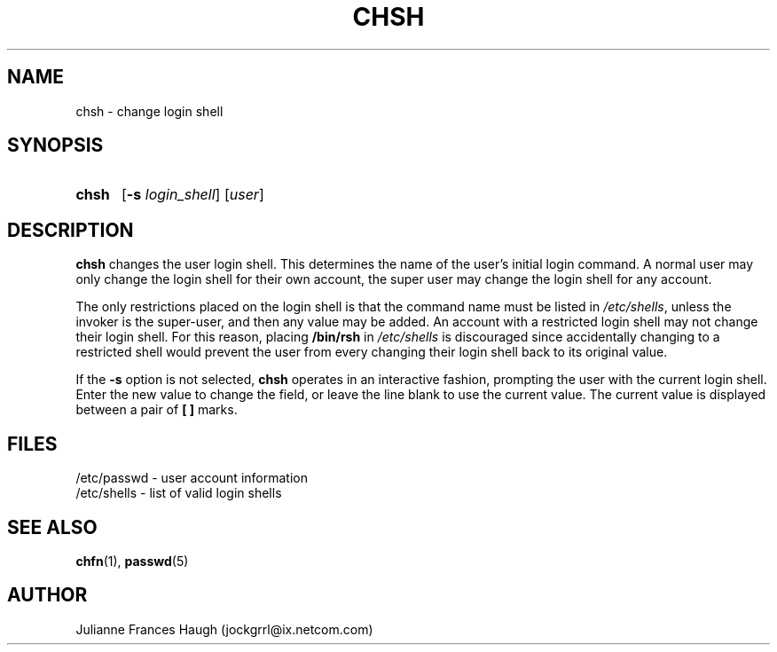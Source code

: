 .\" Copyright 1990, Julianne Frances Haugh
.\" All rights reserved.
.\"
.\" Redistribution and use in source and binary forms, with or without
.\" modification, are permitted provided that the following conditions
.\" are met:
.\" 1. Redistributions of source code must retain the above copyright
.\"    notice, this list of conditions and the following disclaimer.
.\" 2. Redistributions in binary form must reproduce the above copyright
.\"    notice, this list of conditions and the following disclaimer in the
.\"    documentation and/or other materials provided with the distribution.
.\" 3. Neither the name of Julianne F. Haugh nor the names of its contributors
.\"    may be used to endorse or promote products derived from this software
.\"    without specific prior written permission.
.\"
.\" THIS SOFTWARE IS PROVIDED BY JULIE HAUGH AND CONTRIBUTORS ``AS IS'' AND
.\" ANY EXPRESS OR IMPLIED WARRANTIES, INCLUDING, BUT NOT LIMITED TO, THE
.\" IMPLIED WARRANTIES OF MERCHANTABILITY AND FITNESS FOR A PARTICULAR PURPOSE
.\" ARE DISCLAIMED.  IN NO EVENT SHALL JULIE HAUGH OR CONTRIBUTORS BE LIABLE
.\" FOR ANY DIRECT, INDIRECT, INCIDENTAL, SPECIAL, EXEMPLARY, OR CONSEQUENTIAL
.\" DAMAGES (INCLUDING, BUT NOT LIMITED TO, PROCUREMENT OF SUBSTITUTE GOODS
.\" OR SERVICES; LOSS OF USE, DATA, OR PROFITS; OR BUSINESS INTERRUPTION)
.\" HOWEVER CAUSED AND ON ANY THEORY OF LIABILITY, WHETHER IN CONTRACT, STRICT
.\" LIABILITY, OR TORT (INCLUDING NEGLIGENCE OR OTHERWISE) ARISING IN ANY WAY
.\" OUT OF THE USE OF THIS SOFTWARE, EVEN IF ADVISED OF THE POSSIBILITY OF
.\" SUCH DAMAGE.
.\"
.\"	$Id: chsh.1,v 1.6 2000/10/16 21:34:40 kloczek Exp $
.\"
.TH CHSH 1
.SH NAME
chsh \- change login shell
.SH SYNOPSIS
.TP 5
\fBchsh\fR
[\fB-s \fIlogin_shell\fR] [\fIuser\fR]
.SH DESCRIPTION
\fBchsh\fR changes the user login shell.
This determines the name of the user's initial login command.
A normal user may only change the login shell for their own account,
the super user may change the login shell for any account.
.PP
The only restrictions placed on the login shell is that the
command name must be listed in \fI/etc/shells\fR, unless the
invoker is the super-user, and then any value may be added.
An account with a restricted login shell may not change
their login shell.
For this reason, placing \fB/bin/rsh\fR in \fI/etc/shells\fR
is discouraged since accidentally changing to a restricted
shell would prevent the user from every changing their login
shell back to its original value.
.PP
If the \fB-s\fR option is not selected, \fBchsh\fR operates in an interactive
fashion, prompting the user with the current login shell.
Enter the new value to change the field, or leave the line blank to use
the current value.
The current value is displayed between a pair of \fB[ ]\fR marks.
.SH FILES
/etc/passwd \- user account information
.br
/etc/shells \- list of valid login shells
.SH SEE ALSO
.BR chfn (1),
.BR passwd (5)
.SH AUTHOR
Julianne Frances Haugh (jockgrrl@ix.netcom.com)

